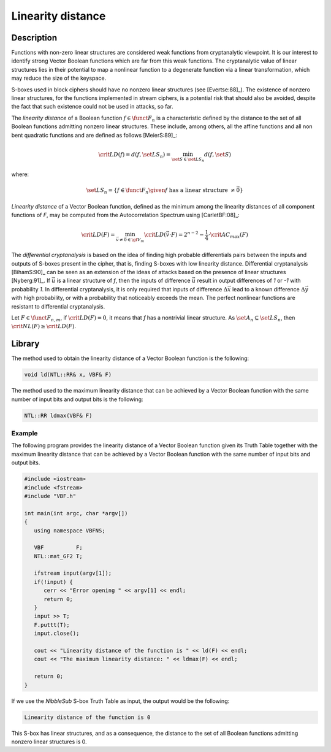 ******************
Linearity distance
******************

Description
===========

Functions with non-zero linear structures are considered weak functions from cryptanalytic viewpoint. It is our interest to identify strong Vector Boolean functions which are far from this weak functions. The cryptanalytic value of linear structures lies in their potential to map a nonlinear function to a degenerate function via a linear transformation, which may reduce the size of the keyspace.

S-boxes used in block ciphers should have no nonzero linear structures (see [Evertse:88]_). The existence of nonzero linear structures, for the functions implemented in stream ciphers, is a potential risk that should also be avoided, despite the fact that such existence could not be used in attacks, so far.

The *linearity distance* of a Boolean function :math:`f \in \funct{F}_{n}` is a characteristic defined by the distance to the set of all Boolean functions admitting nonzero linear structures. These include, among others, all the affine functions and all non bent quadratic functions and are defined as follows [MeierS:89]_:

.. math::

	\crit{LD}(f) = d(f, \set{LS}_n) = \min_{\set{S} \in \set{LS}_n} d(f,\set{S})

where:

.. math::

	\set{LS}_n = \left\{ f \in \funct{F}_{n} \given f \mbox{ has a linear structure } \neq \vec{0} \right\}

*Linearity distance* of a Vector Boolean function, defined as the minimum among the linearity distances of all component functions of *F*, may be computed from the Autocorrelation Spectrum using [CarletBF:08]_: 

.. math::

	\crit{LD}(F) = \min_{\vec{v} \neq \vec{0} \in \gf{V_m}} \crit{LD}(\vec{v} \cdot F) = 2^{n-2} - \frac{1}{4} \cdot \crit{AC_{max}}(F) 

The *differential cryptanalysis* is based on the idea of finding high probable differentials pairs between the inputs and outputs of S-boxes present in the cipher, that is, finding S-boxes with low linearity distance. Differential cryptanalysis [BihamS:90]_ can be seen as an extension of the ideas of attacks based on the presence of linear structures [Nyberg:91]_. If :math:`\vec{u}` is a linear structure of *f*, then the inputs of difference :math:`\vec{u}` result in output differences of *1* or *-1* with probability *1*. In differential cryptanalysis, 
it is only required that inputs of difference :math:`\Delta\vec{x}` lead to a known difference  :math:`\Delta\vec{y}` with high probability, or with a probability that noticeably exceeds the mean. The perfect nonlinear functions are resistant to differential cryptanalysis.

Let :math:`F \in \funct{F}_{n,m}`, if :math:`\crit{LD}(F) = 0`, it means that *f* has a nontrivial linear structure. As :math:`\set{A}_n \subseteq \set{LS}_n`, then :math:`\crit{NL}(F) \geq \crit{LD}(F)`. 

Library
=======

The method used to obtain the linearity distance of a Vector Boolean function is the following:

.. code-block:: c

	void ld(NTL::RR& x, VBF& F)

The method used to the maximum linearity distance that can be achieved by a Vector Boolean function with the same number of input bits and output bits is the following:

.. code-block:: c

	NTL::RR ldmax(VBF& F)

Example
-------

The following program provides the linearity distance of a Vector Boolean function given its Truth Table together with the maximum linearity distance that can be achieved by a Vector Boolean function with the same number of input bits and output bits.

.. code-block:: c

	#include <iostream>
	#include <fstream>
	#include "VBF.h"

	int main(int argc, char *argv[])
	{
	   using namespace VBFNS;

	   VBF          F;
	   NTL::mat_GF2 T;

	   ifstream input(argv[1]);
	   if(!input) {
	      cerr << "Error opening " << argv[1] << endl;
	      return 0;
	   }
	   input >> T;
	   F.puttt(T);
	   input.close();

	   cout << "Linearity distance of the function is " << ld(F) << endl;
	   cout << "The maximum linearity distance: " << ldmax(F) << endl;

	   return 0;
	}

If we use the *NibbleSub* S-box Truth Table as input, the output would be the following:

.. code-block:: console

	Linearity distance of the function is 0

This S-box has linear structures, and as a consequence, the distance to the set of all Boolean functions admitting nonzero linear structures is 0.  